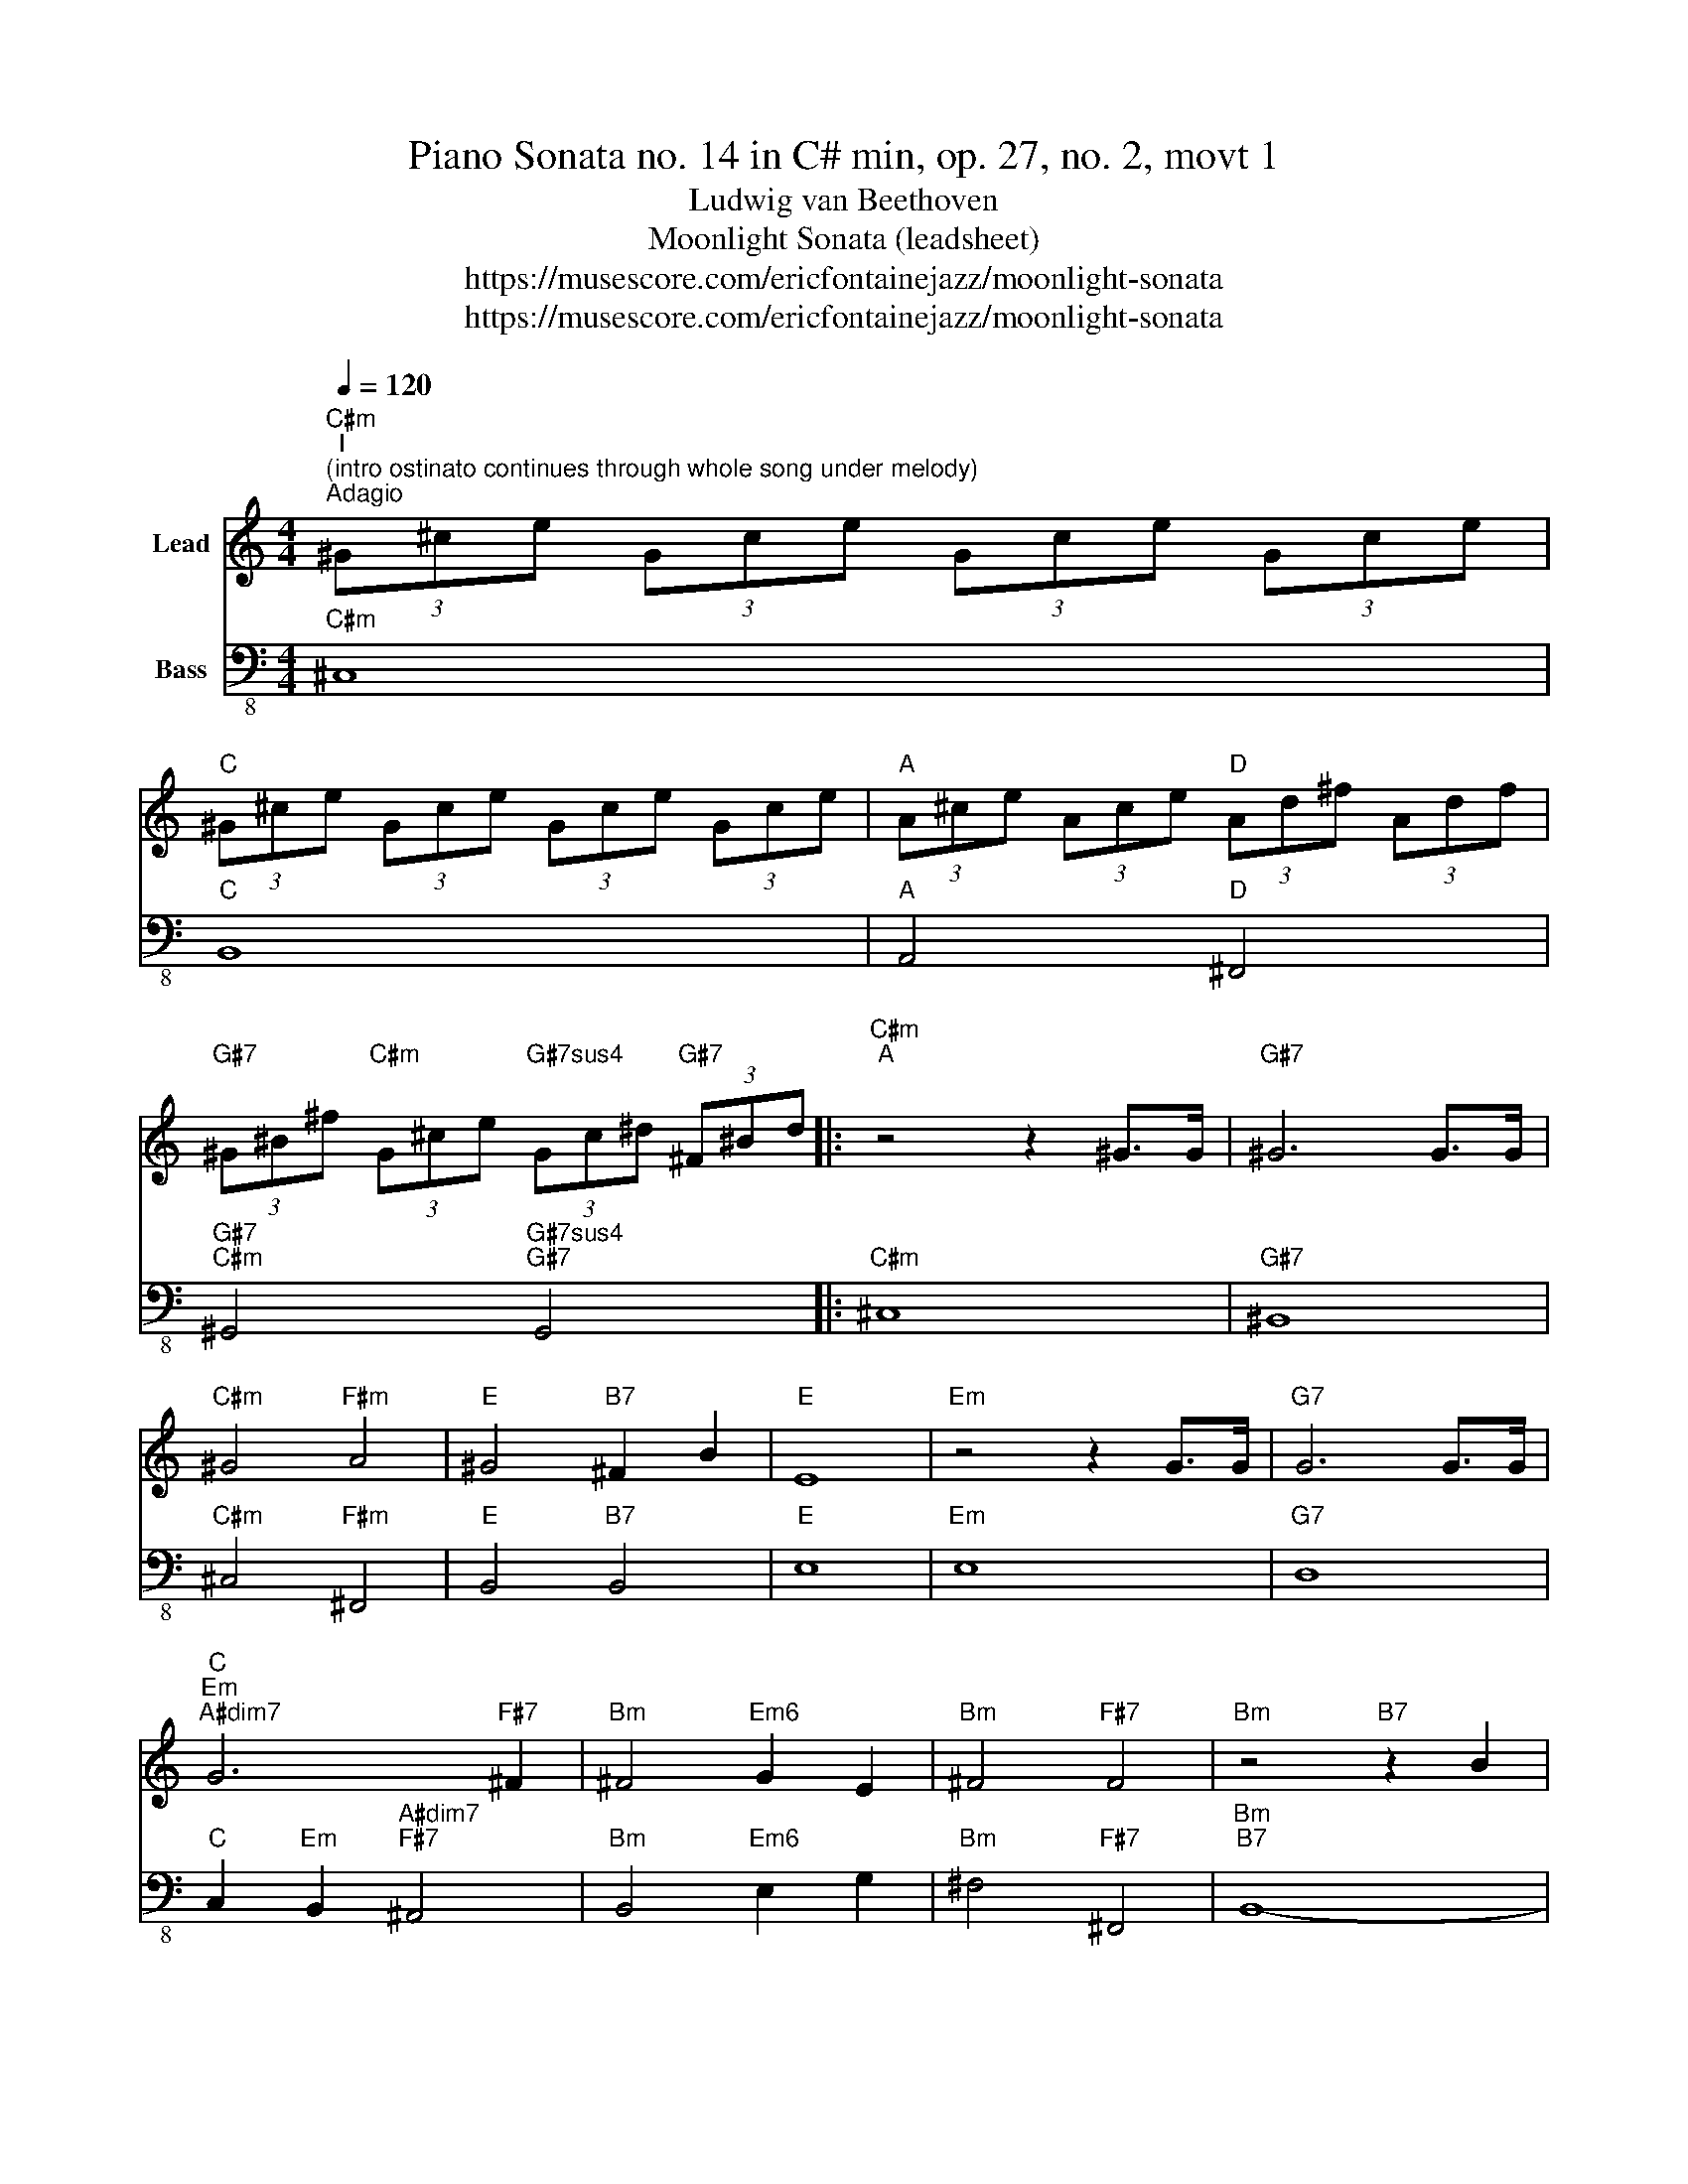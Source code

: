 X:1
T:Piano Sonata no. 14 in C# min, op. 27, no. 2, movt 1
T:Ludwig van Beethoven
T:Moonlight Sonata (leadsheet)
T:https://musescore.com/ericfontainejazz/moonlight-sonata
T:https://musescore.com/ericfontainejazz/moonlight-sonata
Z:https://musescore.com/ericfontainejazz/moonlight-sonata
%%score 1 2
L:1/8
Q:1/4=120
M:4/4
K:C
V:1 treble nm="Lead"
V:2 bass-8 nm="Bass"
V:1
"C#m""^I""^(intro ostinato continues through whole song under melody)""^Adagio" (3^G^ce (3Gce (3Gce (3Gce | %1
"C" (3^G^ce (3Gce (3Gce (3Gce |"A" (3A^ce (3Ace"D" (3Ad^f (3Adf | %3
"G#7" (3^G^B^f"C#m" (3G^ce"G#7sus4" (3Gc^d"G#7" (3^F^Bd |:"C#m""^A" z4 z2 ^G>G |"G#7" ^G6 G>G | %6
"C#m" ^G4"F#m" A4 |"E" ^G4"B7" ^F2 B2 |"E" E8 |"Em" z4 z2 G>G |"G7" G6 G>G | %11
"C""Em""A#dim7" G6"F#7" ^F2 |"Bm" ^F4"Em6" G2 E2 |"Bm" ^F4"F#7" F4 |"Bm" z4"B7" z2 B2 | %15
"C7" c6 ^A2 |"B7" B6 B2 |"C7" c6 ^A2 |"B7" B4"G#dim7" B4 |"C#7" B4"F#m" A4 |"G" G4"Cdim7" ^F4 | %21
"F#m" ^C4"C#sus4" C2"C#" C2 |"F#m" z6 ^c>c |"C#7" ^c6 c>c |"F#m" ^c4"D#dim7" =c2"F#m" ^c2 | %25
"G#7" ^d6 d2 |"C#m" e4"B7" ^d2"Gdim7" ^c2 || %27
"G#7b9""^B" ^B4"^soloist start, bass may remain on G# pedal or ad lib" !stemless!B2 !stemless!B2 | %28
 !stemless!B2 !stemless!B2 !stemless!B2 !stemless!B2 | %29
"C#m" !stemless!B2 !stemless!B2 !stemless!B2 !stemless!B2 | %30
 !stemless!B2 !stemless!B2 !stemless!B2 !stemless!B2 | %31
"G#7b9" !stemless!B2 !stemless!B2 !stemless!B2 !stemless!B2 | %32
"C#m" !stemless!B2 !stemless!B2 !stemless!B2 !stemless!B2 | %33
"C#dim7/G#" !stemless!B2 !stemless!B2 !stemless!B2 !stemless!B2 | %34
"G#7b9" !stemless!B2 !stemless!B2 !stemless!B2 !stemless!B2 | %35
 !stemless!B2 !stemless!B2 !stemless!B2 !stemless!B2 | %36
 !stemless!B2 !stemless!B2 !stemless!B2"F#m" !stemless!B2 | %37
"G#7b9" !stemless!B2 !stemless!B2 !stemless!B2"F#m" !stemless!B2 | %38
"G#7b9" !stemless!B2 !stemless!B2"D" !stemless!B2"F#m" !stemless!B2 | %39
"G#7b9" !stemless!B2 !stemless!B2"A" !stemless!B2 !stemless!B2 | %40
"F#m6" !stemless!B2 !stemless!B2"G#7" !stemless!B2 !stemless!B2 :| %41
"C#m""^after final solo:""^A'" z4 z2 ^G>G |"G#7" ^G6 G>G |"C#m" ^G4"F#m" A4 |"E" ^G4"B7" ^F2 B2 | %45
"E" E4 z2 B>B |"B7" B6 B>B |"E" B4"G#7" ^B2"C#m" ^c2 |"G#7" ^d4"C#m" e4 |"D" d4"G#7" ^B4 | %50
"C#m" ^c4"C#" z2 c2 |"D7" d6 c2 |"C#7" ^c6 c2 |"D7" d6 c2 |"C#7" ^c4"F#m" c4 |"B7" B6"E" B2 | %56
"Amaj7" A2"D#dim" A2"G#7b9" ^G2"C#m" G2 |"F#m6" ^F4"G#sus4" ^G2"F#m6" A2 |"C#m" ^G4"G#7" G4 | %59
"C#m" ^C6 ^G>G |"G#7" ^G6 G>G |"C#m" ^G6 G>G |"F#dim7" ^G6 G>G |"C#m" ^G6 G>G |"Cdim7" ^G6 G>G | %65
"C#m" (3^c^Gc (3ecG (3z EG (3cGE | (3z ^CE (3^GEC"^(bass)" (3G^cG (3EGE | ^C4 ^c4 | !fermata!^c8 |] %69
V:2
"C#m" ^C,8 |"C" B,,8 |"A" A,,4"D" ^F,,4 |"G#7""C#m" ^G,,4"G#7sus4""G#7" G,,4 |:"C#m" ^C,8 | %5
"G#7" ^B,,8 |"C#m" ^C,4"F#m" ^F,,4 |"E" B,,4"B7" B,,4 |"E" E,8 |"Em" E,8 |"G7" D,8 | %11
"C" C,2"Em" B,,2"A#dim7""F#7" ^A,,4 |"Bm" B,,4"Em6" E,2 G,2 |"Bm" ^F,4"F#7" ^F,,4 |"Bm""B7" B,,8- | %15
"C7" B,,2 E,2 G,2 E,2 |"B7" B,,8- |"C7" B,,2 E,2 G,2 E,2 |"B7" B,,4"G#dim7" ^G,,4 | %19
"C#7" ^E,,4"F#m" ^F,,4 |"G" B,,4"Cdim7" ^B,,4 |"F#m" ^C,4"C#sus4""C#" C,4 |"F#m" ^F,8 |"C#7" ^E,8 | %24
"F#m" ^F,4"D#dim7" ^D,2"F#m" ^C,2 |"G#7" ^B,,6 B,,2 |"C#m" ^C,4"B7" ^F,,2"Gdim7" G,,2 || %27
"G#7b9" ^G,,8 | !stemless!D,2 !stemless!D,2 !stemless!D,2 !stemless!D,2 | %29
"C#m" !stemless!D,2 !stemless!D,2 !stemless!D,2 !stemless!D,2 | %30
 !stemless!D,2 !stemless!D,2 !stemless!D,2 !stemless!D,2 | %31
"G#7b9" !stemless!D,2 !stemless!D,2 !stemless!D,2 !stemless!D,2 | %32
"C#m" !stemless!D,2 !stemless!D,2 !stemless!D,2 !stemless!D,2 | %33
"C#dim7/G#" !stemless!D,2 !stemless!D,2 !stemless!D,2 !stemless!D,2 | %34
"G#7b9" !stemless!D,2 !stemless!D,2 !stemless!D,2 !stemless!D,2 | %35
 !stemless!D,2 !stemless!D,2 !stemless!D,2 !stemless!D,2 | %36
 !stemless!D,2 !stemless!D,2 !stemless!D,2"F#m" !stemless!D,2 | %37
"G#7b9" !stemless!D,2 !stemless!D,2 !stemless!D,2"F#m" !stemless!D,2 | %38
"G#7b9" !stemless!D,2 !stemless!D,2"D" !stemless!D,2"F#m" !stemless!D,2 | %39
"G#7b9" !stemless!D,2 !stemless!D,2"A" !stemless!D,2 !stemless!D,2 | %40
"F#m6" !stemless!D,2 !stemless!D,2"G#7" !stemless!D,2 !stemless!D,2 :|"C#m" ^C,8 |"G#7" ^B,,8 | %43
"C#m" ^C,4"F#m" ^F,,4 |"E" B,,4"B7" B,,4 |"E" E,8 |"B7" ^D,8 |"E" E,4"G#7" ^D,2"C#m" ^C,2 | %48
"G#7" ^B,,4"C#m" ^C,4 |"D" ^F,,4"G#7" ^G,,4 |"C#m""C#" ^C,8- |"D7" C,2 ^F,2 A,2 F,2 |"C#7" ^C,8- | %53
"D7" C,2 ^F,2 A,2 F,2 |"C#7" ^C,4"F#m" ^F,,4 |"B7" ^D,6"E" E,2 | %56
"Amaj7" ^C,2"D#dim" ^D,2"G#7b9" ^B,,2"C#m" C,2 |"F#m6" A,,4"G#sus4" ^G,,2"F#m6" ^F,,2 | %58
"C#m" ^G,,4"G#7" G,,4 |"C#m" ^G,,6 G,,3/2 G,,/ |"G#7" ^G,,6 G,,3/2 G,,/ |"C#m" ^G,,6 G,,3/2 G,,/ | %62
"F#dim7" ^G,,6 G,,3/2 G,,/ |"C#m" ^G,,6 G,,3/2 G,,/ |"Cdim7" ^G,,6 G,,3/2 G,,/ |"C#m" ^G,,4 ^C,4 | %66
 ^G,,4 (3^G,^CG, (3E,G,E, | ^C,4 C,4 | !fermata!^C,8 |] %69

